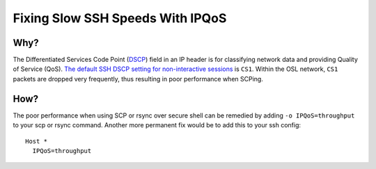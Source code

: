 Fixing Slow SSH Speeds With IPQoS
==========================

Why?
----

The Differentiated Services Code Point (DSCP_) field in an IP header is for classifying network data and providing
Quality of Service (QoS). `The default SSH DSCP setting for non-interactive sessions`__ is ``CS1``. Within the OSL
network, ``CS1`` packets are dropped very frequently, thus resulting in poor performance when SCPing.

How?
----

The poor performance when using SCP or rsync over secure shell can be remedied by adding ``-o IPQoS=throughput`` to your
scp or rsync command. Another more permanent fix would be to add this to your ssh config::

    Host *
      IPQoS=throughput

.. _DSCP: https://en.wikipedia.org/wiki/Differentiated_services
.. __:    https://man7.org/linux/man-pages/man5/ssh_config.5.html
